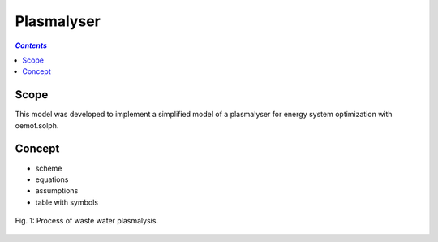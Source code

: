 .. _model_plasmalyser:

~~~~~~~~~~~
Plasmalyser
~~~~~~~~~~~

.. contents:: `Contents`
    :depth: 1
    :local:
    :backlinks: top
	
Scope
=====

This model was developed to implement a simplified model of a plasmalyser for energy system optimization with oemof.solph. 

Concept
=======

- scheme
- equations
- assumptions
- table with symbols

.. figure:: _pics/Plasmalyse.png
	:width: 70%
	:align: center
	
	Fig. 1: Process of waste water plasmalysis.
